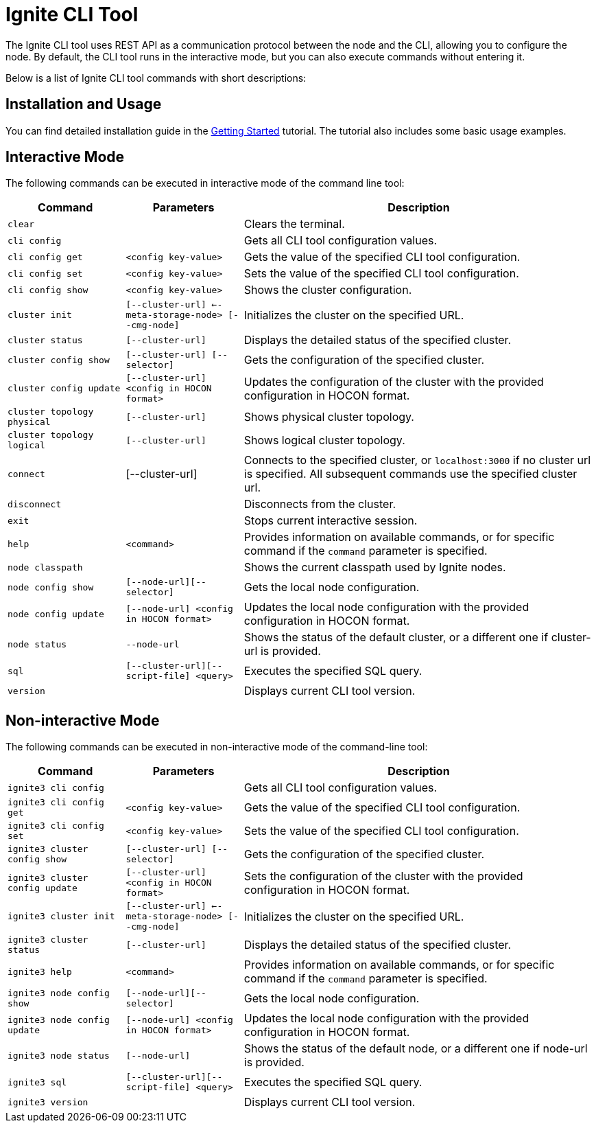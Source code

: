 // Licensed to the Apache Software Foundation (ASF) under one or more
// contributor license agreements.  See the NOTICE file distributed with
// this work for additional information regarding copyright ownership.
// The ASF licenses this file to You under the Apache License, Version 2.0
// (the "License"); you may not use this file except in compliance with
// the License.  You may obtain a copy of the License at
//
// http://www.apache.org/licenses/LICENSE-2.0
//
// Unless required by applicable law or agreed to in writing, software
// distributed under the License is distributed on an "AS IS" BASIS,
// WITHOUT WARRANTIES OR CONDITIONS OF ANY KIND, either express or implied.
// See the License for the specific language governing permissions and
// limitations under the License.

= Ignite CLI Tool

The Ignite CLI tool uses REST API as a communication protocol between the node and the CLI,
allowing you to configure the node. By default, the CLI tool runs in the interactive mode, but you can also execute commands without entering it.

Below is a list of Ignite CLI tool commands with short descriptions:

== Installation and Usage

You can find detailed installation guide in the link:quick-start/getting-started-guide[Getting Started] tutorial. The tutorial also includes some basic usage examples.

== Interactive Mode

The following commands can be executed in interactive mode of the command line tool:

[cols="1,1,3",opts="header", stripes=none]
|===
| Command| Parameters | Description
//| `bootsrap` || Installs Ignite core modules locally. Previously `init`.
| `clear` || Clears the terminal.
| `cli config` || Gets all CLI tool configuration values.
| `cli config get` | `<config key-value>` | Gets the value of the specified CLI tool configuration.
| `cli config set` | `<config key-value>` | Sets the value of the specified CLI tool configuration.
| `cli config show` | `<config key-value>` | Shows the cluster configuration.
| `cluster init` | `[--cluster-url] <--meta-storage-node> [--cmg-node]`| Initializes the cluster on the specified URL.
| `cluster status` | `[--cluster-url]` | Displays the detailed status of the specified cluster.
| `cluster config show` | `[--cluster-url] [--selector]` | Gets the configuration of the specified cluster.
| `cluster config update` | `[--cluster-url] <config in HOCON format>` | Updates the configuration of the cluster with the provided configuration in HOCON format.
| `cluster topology physical` | `[--cluster-url]` | Shows physical cluster topology.
| `cluster topology logical` | `[--cluster-url]` | Shows logical cluster topology.
| `connect` | [--cluster-url] | Connects to the specified cluster, or `localhost:3000` if no cluster url is specified. All subsequent commands use the specified cluster url.
| `disconnect` || Disconnects from the cluster.
| `exit` || Stops current interactive session.
| `help` | `<command>` | Provides information on available commands, or for specific command if the `command` parameter is specified.
| `node classpath` || Shows the current classpath used by Ignite nodes.
| `node config show` | `[--node-url][--selector]` | Gets the local node configuration.
|`node config update` | `[--node-url] <config in HOCON format>` | Updates the local node configuration with the provided configuration in HOCON format.
//| `node list` || Shows the list of currently running local Ignite nodes.
//| `node start` | `[--config] <nodeName>` | Starts an Ignite node locally.
//| `node stop` | `<nodeName>` | Stops a locally running Ignite node.
| `node status` | `--node-url` |Shows the status of the default cluster, or a different one if cluster-url is provided.
| `sql` | `[--cluster-url][--script-file] <query>` | Executes the specified SQL query.
| `version` || Displays current CLI tool version.
|===

== Non-interactive Mode

The following commands can be executed in non-interactive mode of the command-line tool:

[cols="1,1,3",opts="header", stripes=none]
|===
| Command| Parameters | Description
| `ignite3 cli config` || Gets all CLI tool configuration values.
| `ignite3 cli config get` | `<config key-value>` | Gets the value of the specified CLI tool configuration.
| `ignite3 cli config set` | `<config key-value>` | Sets the value of the specified CLI tool configuration.
//| `ignite3 bootsrap` || Installs Ignite core modules locally. Previously `init`.
| `ignite3 cluster config show` | `[--cluster-url] [--selector]` | Gets the configuration of the specified cluster.
| `ignite3 cluster config update` | `[--cluster-url] <config in HOCON format>` | Sets the configuration of the cluster with the provided configuration in HOCON format.
| `ignite3 cluster init` | `[--cluster-url] <--meta-storage-node> [--cmg-node]`| Initializes the cluster on the specified URL.
| `ignite3 cluster status` | `[--cluster-url]` | Displays the detailed status of the specified cluster.
| `ignite3 help` | `<command>` | Provides information on available commands, or for specific command if the `command` parameter is specified.
//| `ignite3 node classpath` || Shows the current classpath used by Ignite nodes.
| `ignite3 node config show` | `[--node-url][--selector]` | Gets the local node configuration.
//| `ignite3 node list` || Shows the list of currently running local Ignite nodes.
//| `ignite3 node start` | `[--config] <nodeName>` | Starts an Ignite node locally.
//| `ignite3 node stop` | `<nodeName>` | Stops a locally running Ignite node.
|`ignite3 node config update` | `[--node-url] <config in HOCON format>` | Updates the local node configuration with the provided configuration in HOCON format.
| `ignite3 node status` | `[--node-url]` |Shows the status of the default node, or a different one if node-url is provided.
| `ignite3 sql` | `[--cluster-url][--script-file] <query>` | Executes the specified SQL query.
| `ignite3 version` || Displays current CLI tool version.
|===